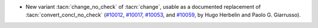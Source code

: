 - New variant :tacn:`change_no_check` of :tacn:`change`, usable as a
  documented replacement of :tacn:`convert_concl_no_check`
  (`#10012 <https://github.com/coq/coq/pull/10012>`_,
  `#10017 <https://github.com/coq/coq/pull/10017>`_,
  `#10053 <https://github.com/coq/coq/pull/10053>`_, and
  `#10059 <https://github.com/coq/coq/pull/10059>`_,
  by Hugo Herbelin and Paolo G. Giarrusso).
